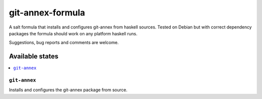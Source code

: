 =================
git-annex-formula
=================

A salt formula that installs and configures git-annex from haskell sources. Tested on Debian but with correct dependency
packages the formula should work on any platform haskell runs.

.. note::

Suggestions, bug reports and comments are welcome.

Available states
================

.. contents::
    :local:

``git-annex``
-------------

Installs and configures the git-annex package from source.
